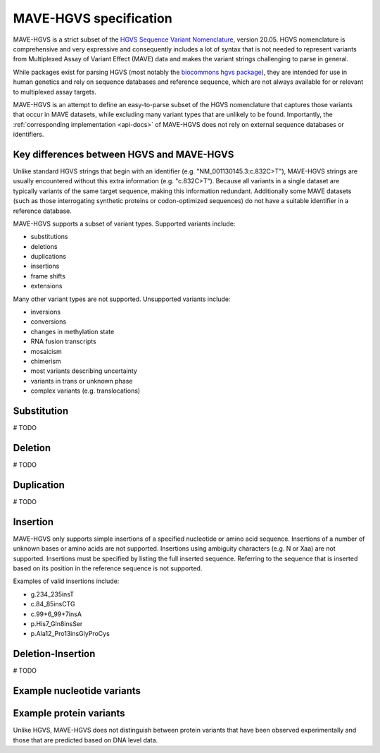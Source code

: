 .. _spec-docs:

MAVE-HGVS specification
=======================

MAVE-HGVS is a strict subset of the `HGVS Sequence Variant Nomenclature <https://varnomen.hgvs.org/>`_, version 20.05.
HGVS nomenclature is comprehensive and very expressive and consequently includes a lot of syntax that is not needed to
represent variants from Multiplexed Assay of Variant Effect (MAVE) data and makes the variant strings challenging to
parse in general.

While packages exist for parsing HGVS (most notably the
`biocommons hgvs package <https://github.com/biocommons/hgvs/>`_), they are intended for use in human genetics and
rely on sequence databases and reference sequence, which are not always available for or relevant to multiplexed assay
targets.

MAVE-HGVS is an attempt to define an easy-to-parse subset of the HGVS nomenclature that captures those variants that
occur in MAVE datasets, while excluding many variant types that are unlikely to be found. Importantly, the
:ref:`corresponding implementation <api-docs>` of MAVE-HGVS does not rely on external sequence databases or identifiers.

Key differences between HGVS and MAVE-HGVS
------------------------------------------

Unlike standard HGVS strings that begin with an identifier (e.g. "NM_001130145.3:c.832C>T"), MAVE-HGVS strings are
usually encountered without this extra information (e.g. "c.832C>T"). Because all variants in a single dataset are
typically variants of the same target sequence, making this information redundant. Additionally some MAVE datasets
(such as those interrogating synthetic proteins or codon-optimized sequences) do not have a suitable identifier in a
reference database.

MAVE-HGVS supports a subset of variant types. Supported variants include:

* substitutions
* deletions
* duplications
* insertions
* frame shifts
* extensions

Many other variant types are not supported. Unsupported variants include:

* inversions
* conversions
* changes in methylation state
* RNA fusion transcripts
* mosaicism
* chimerism
* most variants describing uncertainty
* variants in trans or unknown phase
* complex variants (e.g. translocations)

Substitution
------------

# TODO

Deletion
--------

# TODO

Duplication
-----------

# TODO

Insertion
---------

MAVE-HGVS only supports simple insertions of a specified nucleotide or amino acid sequence.
Insertions of a number of unknown bases or amino acids are not supported.
Insertions using ambiguity characters (e.g. N or Xaa) are not supported.
Insertions must be specified by listing the full inserted sequence. Referring to the sequence that is inserted based on
its position in the reference sequence is not supported.

Examples of valid insertions include:

* g.234_235insT
* c.84_85insCTG
* c.99+6_99+7insA
* p.His7_Gln8insSer
* p.Ala12_Pro13insGlyProCys

Deletion-Insertion
------------------

# TODO

Example nucleotide variants
---------------------------

Example protein variants
------------------------

Unlike HGVS, MAVE-HGVS does not distinguish between protein variants that have been observed experimentally and those
that are predicted based on DNA level data.
